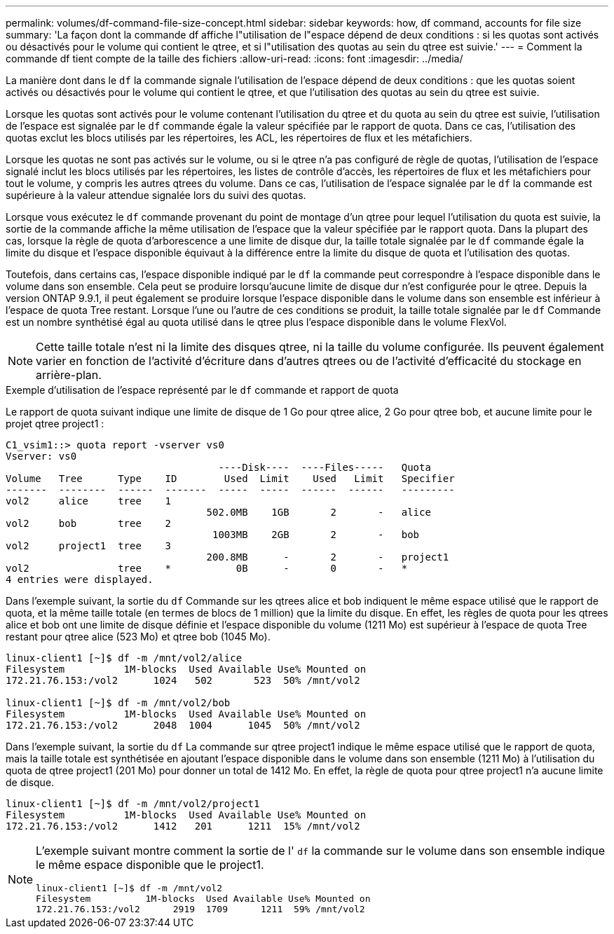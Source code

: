 ---
permalink: volumes/df-command-file-size-concept.html 
sidebar: sidebar 
keywords: how, df command, accounts for file size 
summary: 'La façon dont la commande df affiche l"utilisation de l"espace dépend de deux conditions : si les quotas sont activés ou désactivés pour le volume qui contient le qtree, et si l"utilisation des quotas au sein du qtree est suivie.' 
---
= Comment la commande df tient compte de la taille des fichiers
:allow-uri-read: 
:icons: font
:imagesdir: ../media/


[role="lead"]
La manière dont dans le `df` la commande signale l'utilisation de l'espace dépend de deux conditions : que les quotas soient activés ou désactivés pour le volume qui contient le qtree, et que l'utilisation des quotas au sein du qtree est suivie.

Lorsque les quotas sont activés pour le volume contenant l'utilisation du qtree et du quota au sein du qtree est suivie, l'utilisation de l'espace est signalée par le `df` commande égale la valeur spécifiée par le rapport de quota. Dans ce cas, l'utilisation des quotas exclut les blocs utilisés par les répertoires, les ACL, les répertoires de flux et les métafichiers.

Lorsque les quotas ne sont pas activés sur le volume, ou si le qtree n'a pas configuré de règle de quotas, l'utilisation de l'espace signalé inclut les blocs utilisés par les répertoires, les listes de contrôle d'accès, les répertoires de flux et les métafichiers pour tout le volume, y compris les autres qtrees du volume. Dans ce cas, l'utilisation de l'espace signalée par le `df` la commande est supérieure à la valeur attendue signalée lors du suivi des quotas.

Lorsque vous exécutez le `df` commande provenant du point de montage d'un qtree pour lequel l'utilisation du quota est suivie, la sortie de la commande affiche la même utilisation de l'espace que la valeur spécifiée par le rapport quota. Dans la plupart des cas, lorsque la règle de quota d'arborescence a une limite de disque dur, la taille totale signalée par le `df` commande égale la limite du disque et l'espace disponible équivaut à la différence entre la limite du disque de quota et l'utilisation des quotas.

Toutefois, dans certains cas, l'espace disponible indiqué par le `df` la commande peut correspondre à l'espace disponible dans le volume dans son ensemble. Cela peut se produire lorsqu'aucune limite de disque dur n'est configurée pour le qtree. Depuis la version ONTAP 9.9.1, il peut également se produire lorsque l'espace disponible dans le volume dans son ensemble est inférieur à l'espace de quota Tree restant. Lorsque l'une ou l'autre de ces conditions se produit, la taille totale signalée par le `df` Commande est un nombre synthétisé égal au quota utilisé dans le qtree plus l'espace disponible dans le volume FlexVol.

[NOTE]
====
Cette taille totale n'est ni la limite des disques qtree, ni la taille du volume configurée. Ils peuvent également varier en fonction de l'activité d'écriture dans d'autres qtrees ou de l'activité d'efficacité du stockage en arrière-plan.

====
.Exemple d'utilisation de l'espace représenté par le `df` commande et rapport de quota
Le rapport de quota suivant indique une limite de disque de 1 Go pour qtree alice, 2 Go pour qtree bob, et aucune limite pour le projet qtree project1 :

[listing]
----
C1_vsim1::> quota report -vserver vs0
Vserver: vs0
                                    ----Disk----  ----Files-----   Quota
Volume   Tree      Type    ID        Used  Limit    Used   Limit   Specifier
-------  --------  ------  -------  -----  -----  ------  ------   ---------
vol2     alice     tree    1
                                  502.0MB    1GB       2       -   alice
vol2     bob       tree    2
                                   1003MB    2GB       2       -   bob
vol2     project1  tree    3
                                  200.8MB      -       2       -   project1
vol2               tree    *           0B      -       0       -   *
4 entries were displayed.
----
Dans l'exemple suivant, la sortie du `df` Commande sur les qtrees alice et bob indiquent le même espace utilisé que le rapport de quota, et la même taille totale (en termes de blocs de 1 million) que la limite du disque. En effet, les règles de quota pour les qtrees alice et bob ont une limite de disque définie et l'espace disponible du volume (1211 Mo) est supérieur à l'espace de quota Tree restant pour qtree alice (523 Mo) et qtree bob (1045 Mo).

[listing]
----
linux-client1 [~]$ df -m /mnt/vol2/alice
Filesystem          1M-blocks  Used Available Use% Mounted on
172.21.76.153:/vol2      1024   502       523  50% /mnt/vol2

linux-client1 [~]$ df -m /mnt/vol2/bob
Filesystem          1M-blocks  Used Available Use% Mounted on
172.21.76.153:/vol2      2048  1004      1045  50% /mnt/vol2
----
Dans l'exemple suivant, la sortie du `df` La commande sur qtree project1 indique le même espace utilisé que le rapport de quota, mais la taille totale est synthétisée en ajoutant l'espace disponible dans le volume dans son ensemble (1211 Mo) à l'utilisation du quota de qtree project1 (201 Mo) pour donner un total de 1412 Mo. En effet, la règle de quota pour qtree project1 n'a aucune limite de disque.

[listing]
----
linux-client1 [~]$ df -m /mnt/vol2/project1
Filesystem          1M-blocks  Used Available Use% Mounted on
172.21.76.153:/vol2      1412   201      1211  15% /mnt/vol2
----
[NOTE]
====
L'exemple suivant montre comment la sortie de l' `df` la commande sur le volume dans son ensemble indique le même espace disponible que le project1.

[listing]
----
linux-client1 [~]$ df -m /mnt/vol2
Filesystem          1M-blocks  Used Available Use% Mounted on
172.21.76.153:/vol2      2919  1709      1211  59% /mnt/vol2
----
====